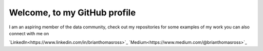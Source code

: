 =============================
Welcome, to my GitHub profile
=============================

I am an aspiring member of the data community, check out my repositories for
some examples of my work you can also connect with me on

`LinkedIn<https://www.linkedin.com/in/brianthomasross>`_
`Medium<https://www.medium.com/@brianthomasross>`_
